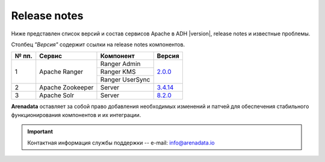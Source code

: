 Release notes
=============

Ниже представлен список версий и состав сервисов Apache в ADH |version|, release notes и известные проблемы.

Столбец *"Версия"* содержит ссылки на release notes компонентов.

+-------+------------------+--------------------------+--------------------------------+
| № пп. | Сервис           | Компонент                | Версия                         |
+=======+==================+==========================+================================+
| 1     | Apache Ranger    | Ranger Admin             | `2.0.0 <ranger_version_>`_     |
|       |                  +--------------------------+                                |
|       |                  | Ranger KMS               |                                |
|       |                  +--------------------------+                                |
|       |                  | Ranger UserSync          |                                |
+-------+------------------+--------------------------+--------------------------------+
| 2     | Apache Zookeeper | Server                   | `3.4.14 <zookeeper_version_>`_ |
+-------+------------------+--------------------------+--------------------------------+
| 3     | Apache Solr      | Server                   | `8.2.0 <solr_version_>`_       |
+-------+------------------+--------------------------+--------------------------------+
**Arenadata** оставляет за собой право добавления необходимых изменений и патчей для обеспечения стабильного функционирования компонентов и их интеграции.

.. _ranger_version: https://cwiki.apache.org/confluence/display/RANGER/Apache+Ranger+2.0.0+-+Release+Notes
.. _zookeeper_version: https://zookeeper.apache.org/doc/r3.4.14/releasenotes.html
.. _solr_version: https://lucene.apache.org/solr/8_2_0/changes/Changes.html

.. important:: Контактная информация службы поддержки -- e-mail: info@arenadata.io
